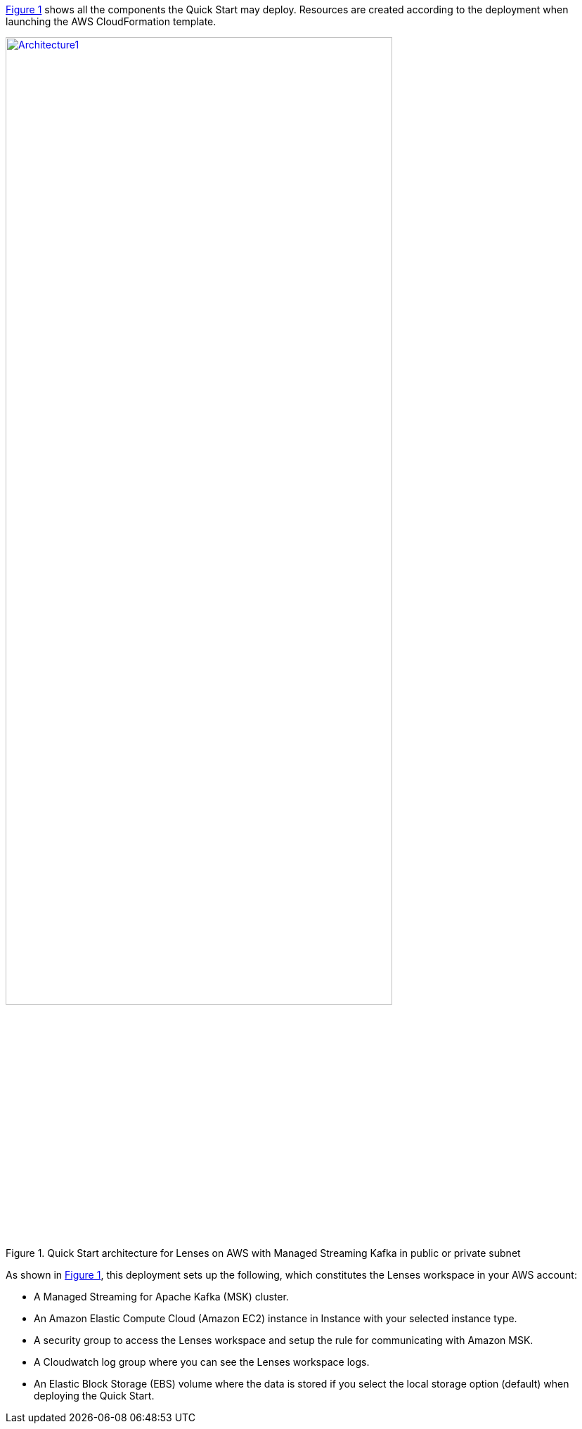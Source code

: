 :xrefstyle: short

<<architecture1>> shows all the components the Quick Start may deploy. Resources are created according to the deployment when launching the AWS CloudFormation template.

:xrefstyle: short
[#architecture1]
.Quick Start architecture for Lenses on AWS with Managed Streaming Kafka in public or private subnet
[link=images/architecture_diagram.png]
image::../images/architecture_diagram.png[Architecture1,width=80%,height=80%]

As shown in <<architecture1>>, this deployment sets up the following, which constitutes the Lenses workspace in your AWS account:

* A Managed Streaming for Apache Kafka (MSK) cluster.
* An Amazon Elastic Compute Cloud (Amazon EC2) instance in  Instance with your selected instance type.
* A security group to access the Lenses workspace and setup the rule for communicating
with Amazon MSK.
* A Cloudwatch log group where you can see the Lenses workspace logs.
* An Elastic Block Storage (EBS) volume where the data is stored if you select the local storage option (default) when deploying the Quick Start.